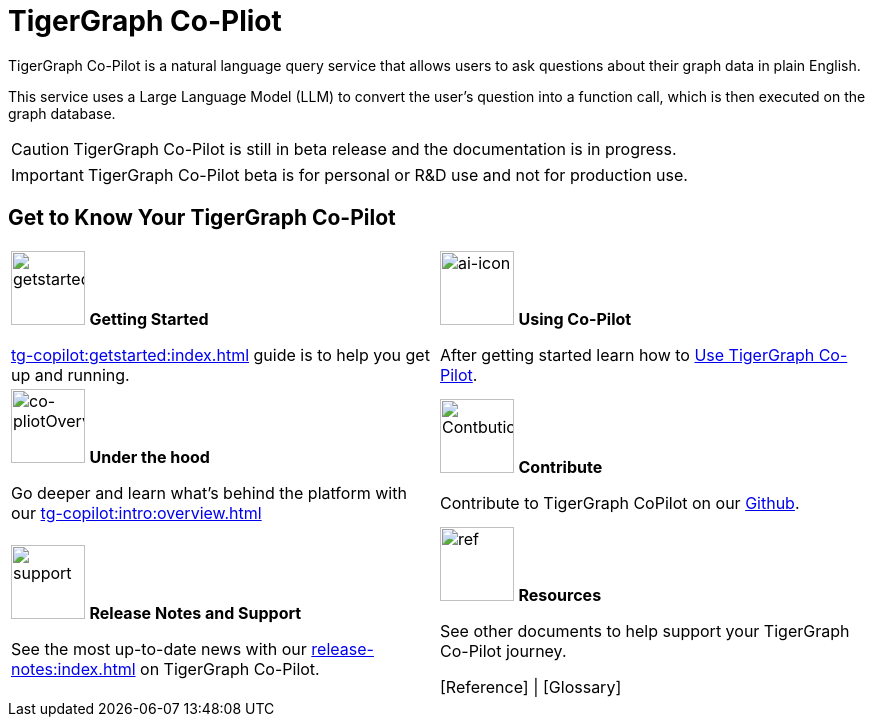 = TigerGraph Co-Pliot
:experimental:
:page-aliases: copilot-overview.adoc

TigerGraph Co-Pilot is a natural language query service that allows users to ask questions about their graph data in plain English.

This service uses a Large Language Model (LLM) to convert the user's question into a function call, which is then executed on the graph database.

[CAUTION]
====
TigerGraph Co-Pilot is still in beta release and the documentation is in progress.
====

[IMPORTANT]
====
TigerGraph Co-Pilot beta is  for personal or R&D use and not for production use.
====

////
3/18/2024: CoPilot is available now in Alpha (v0.0.1).
It uses a Large Language Model (LLM) to convert your question into a function call, which is then executed on the graph in TigerGraph.
We would love to hear your feedback to keep improving it so that it could bring more value to you.
If you are trying it out, it would be helpful if you could fill out this sign up form so we can keep track of it (no spam, promised).
And if you would just like to provide the feedback, please feel free to fill out this short survey after you have played with CoPilot.

Thank you for your interest and support!
////

== Get to Know Your TigerGraph Co-Pilot

[.home-card,cols="2",grid=none,frame=none, separator=¦]
|===
¦
image:getstarted-homecard.png[alt=getstarted,width=74,height=74]
*Getting Started*

xref:tg-copilot:getstarted:index.adoc[]  guide is to help you get up and running.

¦
image:TG_Icon_Library-154.png[alt=ai-icon,width=74,height=74]
*Using Co-Pilot*

After getting started learn how to xref:using-copilot:index.adoc[Use TigerGraph Co-Pilot].

¦
image:designdatbase-homecard.png[alt=co-pliotOverview,width=74,height=74]
*Under the hood*

Go deeper and learn what’s behind the platform with our
xref:tg-copilot:intro:overview.adoc[]

¦
image:TG_Icon_Library-107.png[alt=Contbution,width=74,height=74]
*Contribute*

Contribute to TigerGraph CoPilot on our https://github.com/tigergraph/CoPilot/blob/main/docs/Contributing.md[Github].

¦
image:documentation-homecard.png[alt=support,width=74,height=74]
*Release Notes and Support*

See the most up-to-date news with our xref:release-notes:index.adoc[] on TigerGraph Co-Pilot.


¦
image:referece-homecard.png[alt=ref,width=74,height=74]
*Resources*

See other documents to help support your TigerGraph Co-Pilot journey.

[Reference] |
[Glossary]
¦
|===
